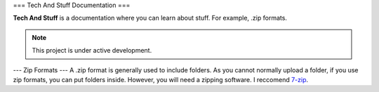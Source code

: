 ===
Tech And Stuff Documentation
===

**Tech And Stuff** is a documentation where you can learn about stuff. For example, .zip formats.

.. note::

   This project is under active development.

---
Zip Formats
---
A .zip format is generally used to include folders. As you cannot normally upload a folder, if you use zip formats, you can put folders inside. However, you will need a zipping software. I reccomend `7-zip <https://7-zip.org>`_.
